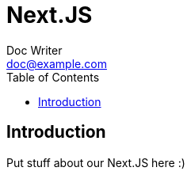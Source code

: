 = Next.JS
Doc Writer <doc@example.com>
:reproducible:
:listing-caption: Listing
:source-highlighter: rouge
:toc:

== Introduction

Put stuff about our Next.JS here :)

